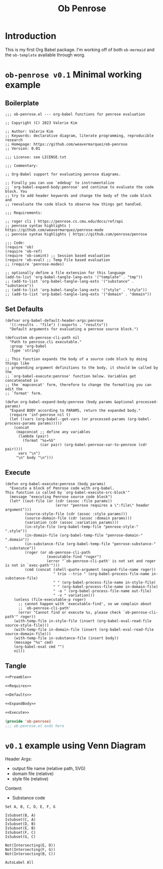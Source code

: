 #+title: Ob Penrose
#+property: header-args :tangle no :noweb yes
* Introduction
This is my first Org Babel package. I'm working off of both =ob-mermaid= and the =ob-template= available through worg.
* =ob-penrose v0.1= Minimal working example
** Boilerplate
#+NAME: Preamble
#+begin_src elisp
;;; ob-penrose.el --- org-babel functions for penrose evaluation

;; Copyright (C) 2023 Valerie Kim

;; Author: Valerie Kim
;; Keywords: declarative diagram, literate programming, reproducible research
;; Homepage: https://github.com/weavermarquez/ob-penrose
;; Version: 0.01

;;; License: see LICENSE.txt

;;; Commentary:

;; Org-Babel support for evaluating penrose diagrams.

;; Finally you can use `edebug' to instrumentalize
;; `org-babel-expand-body:penrose' and continue to evaluate the code block. You
;; try to add header keywords and change the body of the code block and
;; reevaluate the code block to observe how things get handled.

;;; Requirements:

;; roger cli | https://penrose.cs.cmu.edu/docs/ref/api
;; penrose syntax highlights | https://github.com/weavermarquez/penrose-mode
;; penrose syntax highlights | https://github.com/penrose/penrose
#+end_src
#+NAME: Requires
#+begin_src elisp
;;; Code:
(require 'ob)
(require 'ob-ref)
(require 'ob-comint) ;; Session based evaluation
(require 'ob-eval) ;; Temp File based evaluation
;; (require 'penrose-modes)
#+end_src
#+NAME: FileExts
#+begin_src elisp
;; optionally define a file extension for this language
(add-to-list 'org-babel-tangle-lang-exts '("template" . "tmp"))
;; (add-to-list 'org-babel-tangle-lang-exts '("substance" . "substance"))
;; (add-to-list 'org-babel-tangle-lang-exts '("style" . "style"))
;; (add-to-list 'org-babel-tangle-lang-exts '("domain" . "domain"))
#+end_src
** Set Defaults
#+NAME: Defaults
#+begin_src elisp
(defvar org-babel-default-header-args:penrose
  '((:results . "file") (:exports . "results"))
  "Default arguments for evaluating a penrose source block.")

(defcustom ob-penrose-cli-path nil
  "Path to penrose.cli executable."
  :group 'org-babel
  :type 'string)
#+end_src
#+NAME: ExpandBody
#+begin_src elisp
;; This function expands the body of a source code block by doing things like
;; prepending argument definitions to the body, it should be called by the
;; `org-babel-execute:penrose' function below. Variables get concatenated in
;; the `mapconcat' form, therefore to change the formatting you can edit the
;; `format' form.

(defun org-babel-expand-body:penrose (body params &optional processed-params)
  "Expand BODY according to PARAMS, return the expanded body."
  (require 'inf-penrose nil t)
  (let ((vars (org-babel--get-vars (or processed-params (org-babel-process-params params)))))
    (concat
     (mapconcat ;; define any variables
      (lambda (pair)
        (format "%s=%S"
                (car pair) (org-babel-penrose-var-to-penrose (cdr pair))))
      vars "\n")
     "\n" body "\n")))
#+end_src
** Execute
#+NAME: Execute
#+begin_src elisp
(defun org-babel-execute:penrose (body params)
  "Execute a block of Penrose code with org-babel.
This function is called by `org-babel-execute-src-block'"
  (message "executing Penrose source code block")
  (let* ((out-file (or (cdr (assoc :file params))
                       (error "penrose requires a \":file\" header argument")))
         (source-style-file (cdr (assoc :style params)))
         (source-domain-file (cdr (assoc :domain params)))
         (variation (cdr (assoc :variation params)))
         (in-style-file (org-babel-temp-file "penrose-style-" ".style"))
         (in-domain-file (org-babel-temp-file "penrose-domain-" ".domain"))
         (in-substance-file (org-babel-temp-file "penrose-substance-" ".substance"))
         (roger (or ob-penrose-cli-path
                   (executable-find "roger")
                   (error "`ob-penrose-cli-path' is not set and roger is not in `exec-path'")))
         (cmd (concat (shell-quote-argument (expand-file-name roger))
                      " trio --trio " (org-babel-process-file-name in-substance-file)
                      " " (org-babel-process-file-name in-style-file)
                      " " (org-babel-process-file-name in-domain-file)
                      " -o " (org-babel-process-file-name out-file)
                      " -v " variation)))
    (unless (file-executable-p roger)
      ;; cannot happen with `executable-find', so we complain about
      ;; `ob-penrose-cli-path'
      (error "Cannot find or execute %s, please check `ob-penrose-cli-path'" roger))
    (with-temp-file in-style-file (insert (org-babel-eval-read-file source-style-file)))
    (with-temp-file in-domain-file (insert (org-babel-eval-read-file source-domain-file)))
    (with-temp-file in-substance-file (insert body))
    (message "%s" cmd)
    (org-babel-eval cmd "")
    nil))
#+end_src
** COMMENT Unused
TEMPLATE Execute
#+NAME: OldExecute
#+begin_src elisp :tangle no
;; This is the main function which is called to evaluate a code
;; block.
;;
;; This function will evaluate the body of the source code and
;; return the results as emacs-lisp depending on the value of the
;; :results header argument
;; - output means that the output to STDOUT will be captured and
;;   returned
;; - value means that the value of the last statement in the
;;   source code block will be returned
;;
;; The most common first step in this function is the expansion of the
;; PARAMS argument using `org-babel-process-params'.
;;
;; Please feel free to not implement options which aren't appropriate
;; for your language (e.g. not all languages support interactive
;; "session" evaluation).  Also you are free to define any new header
;; arguments which you feel may be useful -- all header arguments
;; specified by the user will be available in the PARAMS variable.


(defun org-babel-execute:penrose (body params)
  "Execute a block of Penrose code with org-babel.
This function is called by `org-babel-execute-src-block'"
  (message "executing Penrose source code block")
  (let* ((processed-params (org-babel-process-params params))
         ;; set the session if the value of the session keyword is not the
         ;; string `none'
         (session (unless (string= value "none")
                   (org-babel-penrose-initiate-session
                    (cdr (assq :session processed-params)))))
         ;; variables assigned for use in the block
         (vars (org-babel--get-vars processed-params))
         (result-params (assq :result-params processed-params))
         ;; either OUTPUT or VALUE which should behave as described above
         (result-type (assq :result-type processed-params))
         ;; expand the body with `org-babel-expand-body:penrose'
         (full-body (org-babel-expand-body:penrose
                     body params processed-params)))
    ;; actually execute the source-code block either in a session or
    ;; possibly by dropping it to a temporary file and evaluating the
    ;; file.
    ;;
    ;; for session based evaluation the functions defined in
    ;; `org-babel-comint' will probably be helpful.
    ;;
    ;; for external evaluation the functions defined in
    ;; `org-babel-eval' will probably be helpful.
    ;;
    ;; when forming a shell command, or a fragment of code in some
    ;; other language, please preprocess any file names involved with
    ;; the function `org-babel-process-file-name'. (See the way that
    ;; function is used in the language files)
    ))
#+end_src

TEMPLATE Other Featurers
#+NAME: OtherFeatures
#+begin_src elisp :tangle no
;; This function should be used to assign any variables in params in
;; the context of the session environment.
(defun org-babel-prep-session:penrose (session params)
  "Prepare SESSION according to the header arguments specified in PARAMS."
  )

(defun org-babel-penrose-var-to-penrose (var)
  "Convert an elisp var into a string of penrose source code
specifying a var of the same value."
  (format "%S" var))

(defun org-babel-penrose-table-or-string (results)
  "If the results look like a table, then convert them into an
Emacs-lisp table, otherwise return the results as a string."
  )

(defun org-babel-penrose-initiate-session (&optional session)
  "If there is not a current inferior-process-buffer in SESSION then create.
Return the initialized session."
  (unless (string= session "none")
    ))
#+end_src
** Tangle
#+NAME: Output
#+begin_src emacs-lisp :tangle ob-penrose.el
<<Preamble>>

<<Requires>>

<<Defaults>>

<<ExpandBody>>

<<Execute>>

(provide 'ob-penrose)
;;; ob-penrose.el ends here
#+end_src
* =v0.1= example using Venn Diagram
Header Args:
- output file name (relative path, SVG)
- domain file (relative)
- style file (relative)
Content:
- Substance code

#+begin_src penrose :file owo.svg :domain demo/venn.domain :style demo/venn.style
Set A, B, C, D, E, F, G

IsSubset(B, A)
IsSubset(C, A)
IsSubset(D, B)
IsSubset(E, B)
IsSubset(F, C)
IsSubset(G, C)

Not(Intersecting(E, D))
Not(Intersecting(F, G))
Not(Intersecting(B, C))

AutoLabel All
#+end_src

#+RESULTS:
[[file:owo.svg]]

